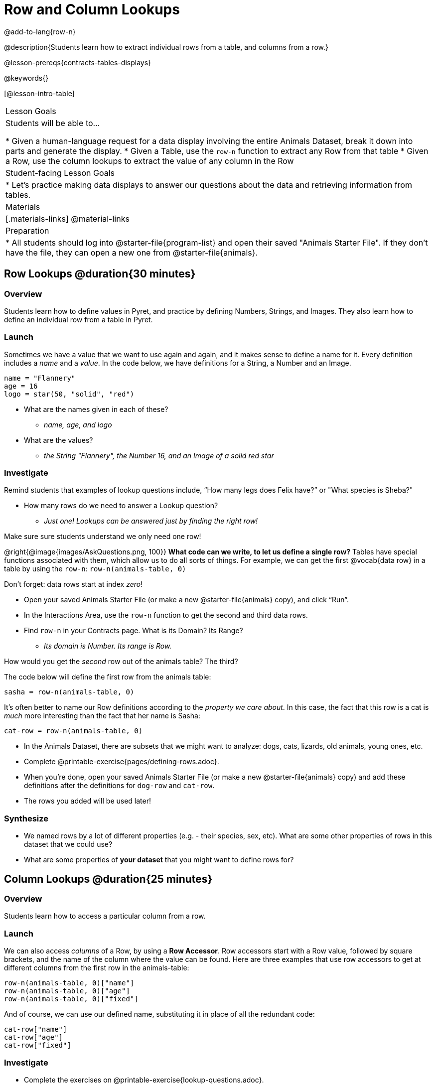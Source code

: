 = Row and Column Lookups

@add-to-lang{row-n}

@description{Students learn how to extract individual rows from a table, and columns from a row.}

@lesson-prereqs{contracts-tables-displays}

@keywords{}

[@lesson-intro-table]
|===

| Lesson Goals
| Students will be able to...

* Given a human-language request for a data display involving the entire Animals Dataset, break it down into parts and generate the display.
* Given a Table, use the `row-n` function to extract any Row from that table
* Given a Row, use the column lookups to extract the value of any column in the Row

| Student-facing Lesson Goals
|

* Let's practice making data displays to answer our questions about the data and retrieving information from tables.

| Materials
|[.materials-links]
@material-links

| Preparation
|
* All students should log into @starter-file{program-list} and open their saved "Animals Starter File". If they don't have the file, they can open a new one from @starter-file{animals}.
|===

== Row Lookups @duration{30 minutes}

=== Overview
Students learn how to define values in Pyret, and practice by defining Numbers, Strings, and Images. They also learn how to define an individual row from a table in Pyret.

=== Launch

Sometimes we have a value that we want to use again and again, and it makes sense to define a name for it. Every definition includes a _name_ and a _value_. In the code below, we have definitions for a String, a Number and an Image.

  name = "Flannery"
  age = 16
  logo = star(50, "solid", "red")

* What are the names given in each of these?
** __name, age, and logo__
* What are the values?
** __the String "Flannery", the Number 16, and an Image of a solid red star__

=== Investigate

Remind students that examples of lookup questions include, “How many legs does Felix have?” or "What species is Sheba?"

[.lesson-instruction]
* How many rows do we need to answer a Lookup question?
** __Just one! Lookups can be answered just by finding the right row!__

Make sure sure students understand we only need one row!

@right{@image{images/AskQuestions.png, 100}}
*What code can we write, to let us define a single row?* Tables have special functions associated with them, which allow us to do all sorts of things. For example, we can get the first @vocab{data row} in a table by using the `row-n`: `row-n(animals-table, 0)`

Don't forget: data rows start at index _zero_!

[.lesson-instruction]
- Open your saved Animals Starter File (or make a new @starter-file{animals} copy), and click “Run”.
- In the Interactions Area, use the `row-n` function to get the second and third data rows.
- Find `row-n` in your Contracts page. What is its Domain? Its Range?
** _Its domain is Number. Its range is Row._

[.lesson-instruction]
How would you get the _second_ row out of the animals table? The third?

The code below will define the first row from the animals table:

`sasha = row-n(animals-table, 0)`

It's often better to name our Row definitions according to the _property we care about_. In this case, the fact that this row is a cat is _much_ more interesting than the fact that her name is Sasha:

`cat-row = row-n(animals-table, 0)`

[.lesson-instruction]
- In the Animals Dataset, there are subsets that we might want to analyze: dogs, cats, lizards, old animals, young ones, etc.
- Complete @printable-exercise{pages/defining-rows.adoc}.
- When you're done, open your saved Animals Starter File (or make a new @starter-file{animals} copy) and add these definitions after the definitions for `dog-row` and `cat-row`.
- The rows you added will be used later!


=== Synthesize
- We named rows by a lot of different properties (e.g. - their species, sex, etc). What are some other properties of rows in this dataset that we could use?
- What are some properties of **your dataset** that you might want to define rows for?

== Column Lookups @duration{25 minutes}

=== Overview
Students learn how to access a particular column from a row.

=== Launch
We can also access _columns_ of a Row, by using a *Row Accessor*. Row accessors start with a Row value, followed by square brackets, and the name of the column where the value can be found. Here are three examples that use row accessors to get at different columns from the first row in the animals-table:

  row-n(animals-table, 0)["name"]
  row-n(animals-table, 0)["age"]
  row-n(animals-table, 0)["fixed"]

And of course, we can use our defined name, substituting it in place of all the redundant code:

  cat-row["name"]
  cat-row["age"]
  cat-row["fixed"]

=== Investigate

[.lesson-instruction]
- Complete the exercises on @printable-exercise{lookup-questions.adoc}.
- Complete @printable-exercise{pages/more-practice-w-lookups.adoc}

=== Synthesize
- Why is it important to be able to define individual rows?
